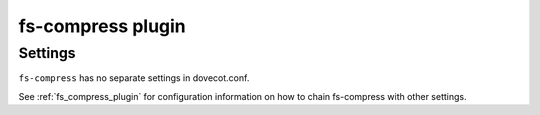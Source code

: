 .. _plugin-fs-compress:

==================
fs-compress plugin
==================

.. seealso:: See :ref:`fs_compress_plugin` for an overview.

Settings
========

``fs-compress`` has no separate settings in dovecot.conf.

See :ref:`fs_compress_plugin` for configuration information on how to chain
fs-compress with other settings.
